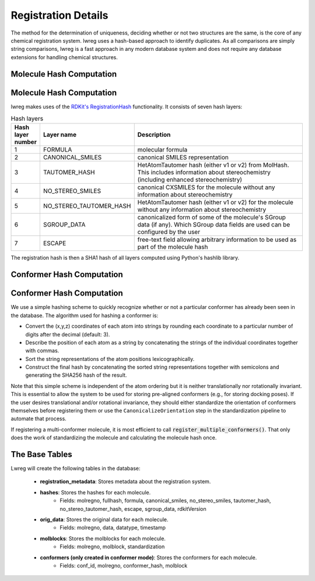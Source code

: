Registration Details
=====================

The method for the determination of uniqueness, deciding whether or not two structures are the same, is the core of any chemical registration system. lwreg uses a hash-based approach to identify duplicates. 
As all comparisons are simply string comparisons, lwreg is a fast approach in any modern database system and does not require any database extensions for handling chemical structures.

Molecule Hash Computation
--------------------------
Molecule Hash Computation
--------------------------
lwreg makes uses of the `RDKit's RegistrationHash <https://rdkit.org/docs/source/rdkit.Chem.RegistrationHash.html>`_ functionality.
It consists of seven hash layers:


.. list-table:: Hash layers
   :widths: 3 10 30
   :header-rows: 1

   * - Hash layer number
     - Layer name
     - Description
   * - 1
     - FORMULA 
     - molecular formula
   * - 2
     - CANONICAL_SMILES
     - canonical SMILES representation
   * - 3
     - TAUTOMER_HASH
     - HetAtomTautomer hash (either v1 or v2) from MolHash. This includes information about stereochemistry (including enhanced stereochemistry)
   * - 4
     - NO_STEREO_SMILES
     - canonical CXSMILES for the molecule without any information about stereochemistry
   * - 5
     - NO_STEREO_TAUTOMER_HASH
     - HetAtomTautomer hash (either v1 or v2) for the molecule without any information about stereochemistry
   * - 6
     - SGROUP_DATA
     - canonicalized form of some of the molecule's SGroup data (if any). Which SGroup data fields are used can be configured by the user
   * - 7
     - ESCAPE
     - free-text field allowing arbitrary information to be used as part of the molecule hash

The registration hash is then a SHA1 hash of all layers computed using Python's hashlib library.

Conformer Hash Computation
---------------------------
Conformer Hash Computation
---------------------------

We use a simple hashing scheme to quickly recognize whether or not a particular conformer has already been seen in the database. The algorithm used for hashing a conformer is:

* Convert the (x,y,z) coordinates of each atom into strings by rounding each coordinate to a particular number of digits after the decimal (default: 3).
* Describe the position of each atom as a string by concatenating the strings of the individual coordinates together with commas.
* Sort the string representations of the atom positions lexicographically.
* Construct the final hash by concatenating the sorted string representations together with semicolons and generating the SHA256 hash of the result.

Note that this simple scheme is independent of the atom ordering but it is neither translationally nor rotationally invariant. This is essential to allow the system to be used for storing pre-aligned conformers (e.g., for storing docking poses). If the user desires translational and/or rotational invariance, they should either standardize the orientation of conformers themselves before registering them or use the ``CanonicalizeOrientation`` step in the standardization pipeline to automate that process.

If registering a multi-conformer molecule, it is most efficient to call :code:`register_multiple_conformers()`. 
That only does the work of standardizing the molecule and calculating the molecule hash once.

The Base Tables
----------------

Lwreg will create the following tables in the database:

    - **registration_metadata**: Stores metadata about the registration system.
    - **hashes**: Stores the hashes for each molecule. 
        - Fields: molregno, fullhash, formula, canonical_smiles, no_stereo_smiles, tautomer_hash, no_stereo_tautomer_hash, escape, sgroup_data, rdkitVersion
    - **orig_data**: Stores the original data for each molecule.
        - Fields: molregno, data, datatype, timestamp
    - **molblocks**: Stores the molblocks for each molecule.
        - Fields: molregno, molblock, standardization
    - **conformers (only created in conformer mode)**: Stores the conformers for each molecule. 
        - Fields: conf_id, molregno, conformer_hash, molblock
